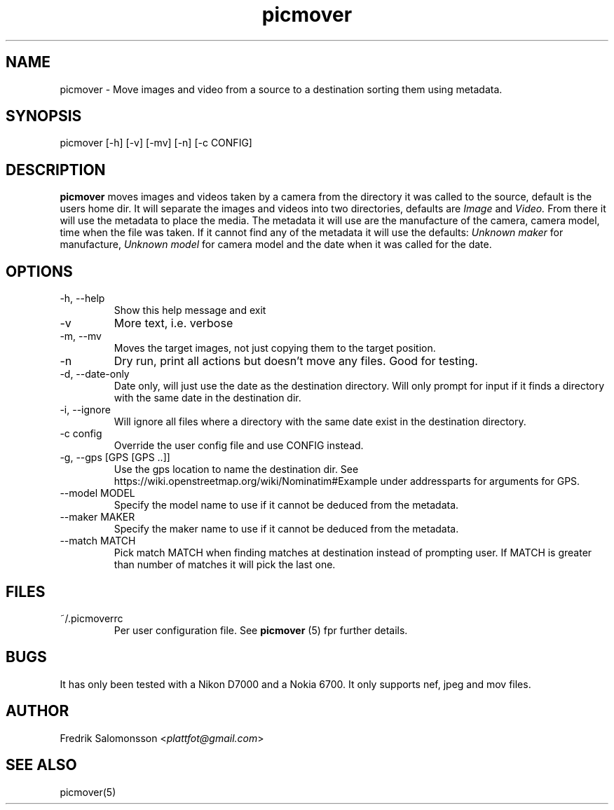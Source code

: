 ." To see the result run: groff -man -Tascii <file> | less "
."When finished run this"
."gzip picmover.*"
."cp picmover.1.gz /usr/man/man1"
."cp picmover.5.gz /usr/man/man5"
."makewhatis"
."whatis foo"
.TH picmover 1 "2015-12-06" "version 1.0.0" 

.SH NAME
picmover - Move images and video from a source to a destination
sorting them using metadata.
.SH SYNOPSIS
picmover [-h] [-v] [-mv] [-n] [-c CONFIG]
.SH DESCRIPTION
.B picmover 
moves images and videos taken by a camera from the directory it was
called to the source, default is the users home dir. It will separate
the images and videos into two directories, defaults are
.IR Image " and " Video.
From there it will use the metadata to place the media. The metadata
it will use are the manufacture of the camera, camera model, time when
the file was taken. If it cannot find any of the metadata it will use
the defaults:
.IR "Unknown maker" " for manufacture, " "Unknown model" " for camera model and the date when it was called for the date." 

.SH OPTIONS
.IP "-h, --help"
Show this help message and exit
.IP -v 
More text, i.e. verbose
.IP "-m, --mv"
Moves the target images, not just copying them to the target position.
.IP -n 
Dry run, print all actions but doesn't move any files. Good for testing.
.IP "-d, --date-only"
Date only, will just use the date as the destination directory. Will
only prompt for input if it finds a directory with the same date in
the destination dir.
.IP "-i, --ignore"
Will ignore all files where a directory with the same date exist in
the destination directory.
.IP "-c config"
Override the user config file and use CONFIG instead.
.IP "-g, --gps [GPS [GPS ..]]"
Use the gps location to name the destination dir. See
https://wiki.openstreetmap.org/wiki/Nominatim#Example under
addressparts for arguments for GPS.
.IP "--model MODEL"
Specify the model name to use if it cannot be deduced from the metadata.
.IP "--maker MAKER"
Specify the maker name to use if it cannot be deduced from the metadata.
.IP "--match MATCH"
Pick match MATCH when finding matches at destination instead of
prompting user. If MATCH is greater than number of matches it will
pick the last one.
.SH FILES
.IP ~/.picmoverrc
Per user configuration file. See
.B picmover
(5) fpr further details.
.SH BUGS
It has only been tested with a Nikon D7000 and a Nokia 6700. It only
supports nef, jpeg and mov files.
.SH AUTHOR
.RI "Fredrik Salomonsson <" plattfot@gmail.com ">"
.SH SEE ALSO
picmover(5)
